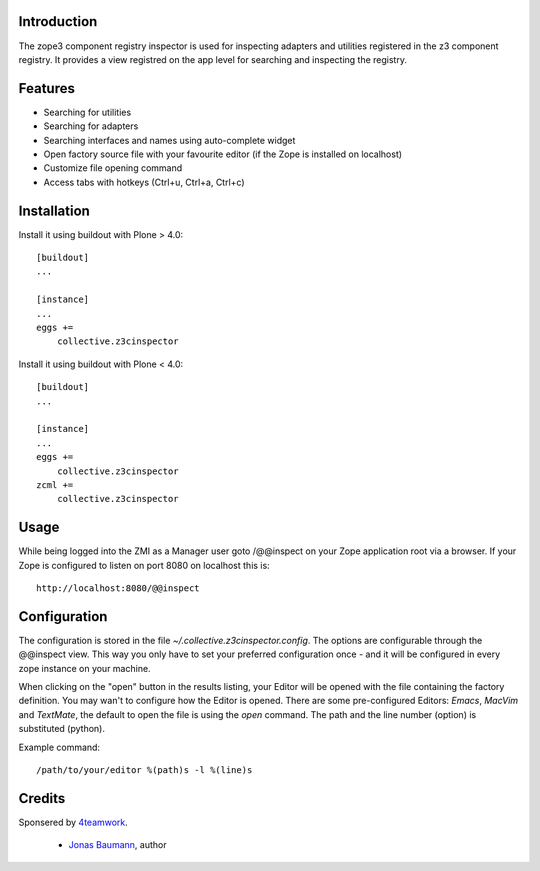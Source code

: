 Introduction
============

The zope3 component registry inspector is used for inspecting adapters
and utilities registered in the z3 component registry. It provides a view
registred on the app level for searching and inspecting the registry.


Features
========

* Searching for utilities
* Searching for adapters
* Searching interfaces and names using auto-complete widget
* Open factory source file with your favourite editor (if the Zope is installed on localhost)
* Customize file opening command
* Access tabs with hotkeys (Ctrl+u, Ctrl+a, Ctrl+c)


Installation
============

Install it using buildout with Plone > 4.0::

    [buildout]
    ...

    [instance]
    ...
    eggs +=
        collective.z3cinspector


Install it using buildout with Plone < 4.0::

    [buildout]
    ...

    [instance]
    ...
    eggs +=
        collective.z3cinspector
    zcml +=
        collective.z3cinspector


Usage
=====

While being logged into the ZMI as a Manager user goto /@@inspect on your Zope
application root via a browser. If your Zope is configured to listen on port
8080 on localhost this is::

    http://localhost:8080/@@inspect



Configuration
=============

The configuration is stored in the file `~/.collective.z3cinspector.config`. The
options are configurable through the @@inspect view. This way you only have to set
your preferred configuration once - and it will be configured in every zope instance
on your machine.

When clicking on the "open" button in the results listing, your Editor will be
opened with the file containing the factory definition. You may wan't to configure
how the Editor is opened. There are some pre-configured Editors: `Emacs`, `MacVim`
and `TextMate`, the default to open the file is using the `open` command. The path
and the line number (option) is substituted (python).

Example command::

    /path/to/your/editor %(path)s -l %(line)s


Credits
=======

Sponsered by `4teamwork`_.

 * `Jonas Baumann`_, author


.. _`4teamwork`: http://www.4teamwork.ch/
.. _`Jonas Baumann`: http://github.com/jone
